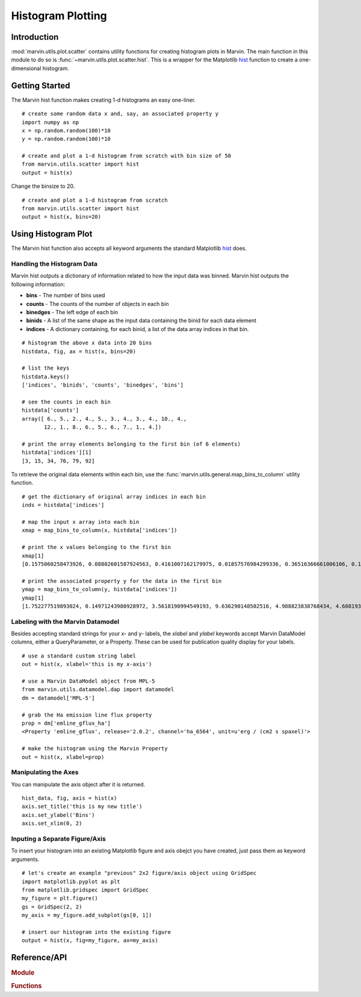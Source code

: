 .. _marvin-utils-plot-hist:

Histogram Plotting
==================

.. _marvin-utils-plot-hist-intro:

Introduction
------------
:mod:`marvin.utils.plot.scatter` contains utility functions for creating histogram plots in Marvin.  The main function in this module to do so is :func:`~marvin.utils.plot.scatter.hist`.  This is a wrapper for the Matplotlib `hist <https://matplotlib.org/api/pyplot_api.html?highlight=hist#matplotlib.pyplot.hist>`_ function to create a one-dimensional histogram.

.. _marvin-utils-plot-hist-getting-started:

Getting Started
---------------

The Marvin hist function makes creating 1-d histograms an easy one-liner.

::

    # create some random data x and, say, an associated property y
    import numpy as np
    x = np.random.random(100)*10
    y = np.random.random(100)*10

    # create and plot a 1-d histogram from scratch with bin size of 50
    from marvin.utils.scatter import hist
    output = hist(x)

Change the binsize to 20.

::

    # create and plot a 1-d histogram from scratch
    from marvin.utils.scatter import hist
    output = hist(x, bins=20)

.. image:: ../_static/hist_example.png

.. _marvin-utils-plot-hist-using:

Using Histogram Plot
--------------------

The Marvin hist function also accepts all keyword arguments the standard Matplotlib `hist <https://matplotlib.org/api/pyplot_api.html?highlight=hist#matplotlib.pyplot.hist>`_ does.

Handling the Histogram Data
^^^^^^^^^^^^^^^^^^^^^^^^^^^

Marvin hist outputs a dictionary of information related to how the input data was binned.  Marvin hist outputs the following information:

* **bins** - The number of bins used
* **counts** - The counts of the number of objects in each bin
* **binedges** - The left edge of each bin
* **binids** - A list of the same shape as the input data containing the binid for each data element
* **indices** - A dictionary containing, for each binid, a list of the data array indices in that bin.

::

    # histogram the above x data into 20 bins
    histdata, fig, ax = hist(x, bins=20)

    # list the keys
    histdata.keys()
    ['indices', 'binids', 'counts', 'binedges', 'bins']

    # see the counts in each bin
    histdata['counts']
    array([ 6., 5., 2., 4., 5., 3., 4., 3., 4., 10., 4.,
           12., 1., 8., 6., 5., 6., 7., 1., 4.])

    # print the array elements belonging to the first bin (of 6 elements)
    histdata['indices'][1]
    [3, 15, 34, 76, 79, 92]

To retrieve the original data elements within each bin, use the :func:`marvin.utils.general.map_bins_to_column` utility function.

::

    # get the dictionary of original array indices in each bin
    inds = histdata['indices']

    # map the input x array into each bin
    xmap = map_bins_to_column(x, histdata['indices'])

    # print the x values belonging to the first bin
    xmap[1]
    [0.1575060258473926, 0.08802601587924563, 0.4161007162179975, 0.01857576984299336, 0.36516366661006106, 0.1930399242480796]

    # print the associated property y for the data in the first bin
    ymap = map_bins_to_column(y, histdata['indices'])
    ymap[1]
    [1.752277519893024, 0.14971243980928972, 3.5618190994549193, 9.636290148502516, 4.988823838768434, 4.608193194229566]

Labeling with the Marvin Datamodel
^^^^^^^^^^^^^^^^^^^^^^^^^^^^^^^^^^

Besides accepting standard strings for your x- and y- labels, the `xlabel` and `ylabel` keywords accept Marvin DataModel columns, either a QueryParameter, or a Property. These can be used for publication quality display for your labels.

::

    # use a standard custom string label
    out = hist(x, xlabel='this is my x-axis')

    # use a Marvin DataModel object from MPL-5
    from marvin.utils.datamodel.dap import datamodel
    dm = datamodel['MPL-5']

    # grab the Ha emission line flux property
    prop = dm['emline_gflux_ha']
    <Property 'emline_gflux', release='2.0.2', channel='ha_6564', unit=u'erg / (cm2 s spaxel)'>

    # make the histogram using the Marvin Property
    out = hist(x, xlabel=prop)

Manipulating the Axes
^^^^^^^^^^^^^^^^^^^^^

You can manipulate the axis object after it is returned.

::

    hist_data, fig, axis = hist(x)
    axis.set_title('this is my new title')
    axis.set_ylabel('Bins')
    axis.set_xlim(0, 2)


Inputing a Separate Figure/Axis
^^^^^^^^^^^^^^^^^^^^^^^^^^^^^^^

To insert your histogram into an existing Matplotlib figure and axis obejct you have created, just pass them as keyword arguments.

::

    # let's create an example "previous" 2x2 figure/axis object using GridSpec
    import matplotlib.pyplot as plt
    from matplotlib.gridspec import GridSpec
    my_figure = plt.figure()
    gs = GridSpec(2, 2)
    my_axis = my_figure.add_subplot(gs[0, 1])

    # insert our histogram into the existing figure
    output = hist(x, fig=my_figure, ax=my_axis)


Reference/API
-------------

.. rubric:: Module

.. autosummary:: marvin.utils.plot.scatter

.. rubric:: Functions

.. autosummary::

    marvin.utils.plot.scatter.hist
    marvin.utils.plot.scatter.compute_stats
